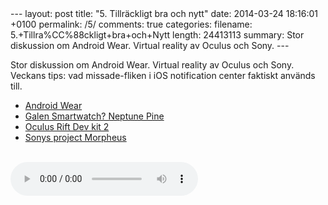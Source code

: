 #+BEGIN_HTML
---
layout: post
title: "5. Tillräckligt bra och nytt"
date: 2014-03-24 18:16:01 +0100
permalink: /5/
comments: true
categories: 
filename: 5.+Tillra%CC%88ckligt+bra+och+Nytt
length: 24413113
summary: Stor diskussion om Android Wear. Virtual reality av Oculus och Sony.
---
#+END_HTML
Stor diskussion om Android Wear. Virtual reality av Oculus och
Sony. Veckans tips: vad missade-fliken i iOS notification center
faktiskt används till.

- [[http://www.theverge.com/2014/3/18/5522226/google-reveals-android-wear-an-operating-system-designed-for][Android Wear]]
- [[https://www.kickstarter.com/projects/neptune/neptune-pine-smartwatch-reinvented][Galen Smartwatch? Neptune Pine]]
- [[http://arstechnica.com/gadgets/2014/03/oculus-rift-dev-kit-2-launches-with-960x1080-resolution-lower-latency/][Oculus Rift Dev kit 2]]
- [[http://arstechnica.com/gaming/2014/03/sony-reveals-virtual-reality-headset-plans-at-gdc-panel/][Sonys project Morpheus]]

#+BEGIN_HTML
<br>
<audio controls><source src="https://s3-eu-west-1.amazonaws.com/www.semikolon.fm/audio/5.+Tillra%CC%88ckligt+bra+och+Nytt.mp3"></audio>
#+END_HTML

